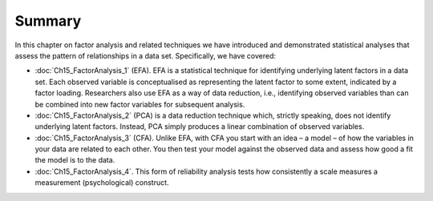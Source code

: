 .. sectionauthor:: `Danielle J. Navarro <https://djnavarro.net/>`_ and `David R. Foxcroft <https://www.davidfoxcroft.com/>`_

Summary
-------

In this chapter on factor analysis and related techniques we have
introduced and demonstrated statistical analyses that assess the pattern
of relationships in a data set. Specifically, we have covered:

-  :doc:`Ch15_FactorAnalysis_1` (EFA). EFA is a statistical technique for
   identifying underlying latent factors in a data set. Each observed variable
   is conceptualised as representing the latent factor to some extent,
   indicated by a factor loading. Researchers also use EFA as a way of data
   reduction, i.e., identifying observed variables than can be combined into
   new factor variables for subsequent analysis.

-  :doc:`Ch15_FactorAnalysis_2` (PCA) is a data reduction technique which,
   strictly speaking, does not identify underlying latent factors. Instead,
   PCA simply produces a linear combination of observed variables.

-  :doc:`Ch15_FactorAnalysis_3` (CFA). Unlike EFA, with CFA you start with an
   idea – a model – of how the variables in your data are related to each
   other. You then test your model against the observed data and assess how
   good a fit the model is to the data.

-  :doc:`Ch15_FactorAnalysis_4`. This form of reliability analysis tests how
   consistently a scale measures a measurement (psychological) construct.
